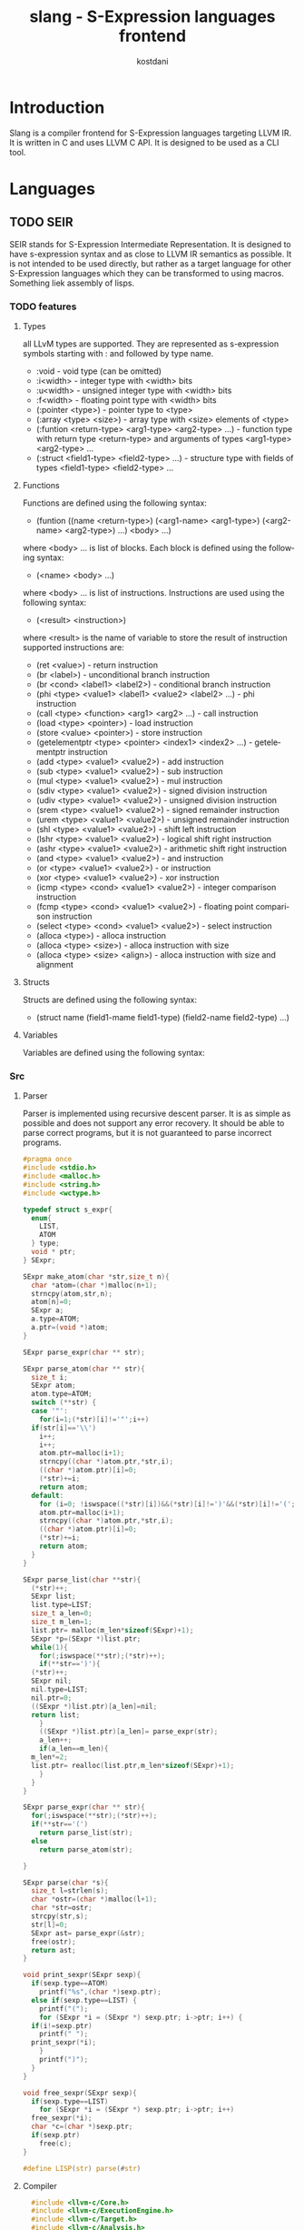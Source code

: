 #+TITLE: slang - S-Expression languages frontend
#+AUTHOR: kostdani
#+EMAIL: kostdani@mail.com

#+DESCRIPTION: Compiler frontend for S-Expression languages tageting LLVM IR
#+HOMEPAGE: https://github.com/kostdani/slang
#+KEYWORDS: llvm, s-expression, compiler, scheme, lisp, c
#+LANGUAGE: en

* Introduction

Slang is a compiler frontend for S-Expression languages targeting LLVM IR. It
is written in C and uses LLVM C API. It is designed to be used as a CLI tool.

* Languages

** TODO SEIR

SEIR stands for S-Expression Intermediate Representation. It is designed
to have s-expression syntax and as close to LLVM IR semantics as possible.
It is not intended to be used directly, but rather as a target language for
other S-Expression languages which they can be transformed to using macros.
Something liek assembly of lisps.

*** TODO features

**** Types

all LLvM types are supported. They are represented as s-expression symbols
starting with : and followed by type name.
- :void - void type (can be omitted)
- :i<width> - integer type with <width> bits
- :u<width> - unsigned integer type with <width> bits
- :f<width> - floating point type with <width> bits
- (:pointer <type>) - pointer type to <type>
- (:array <type> <size>) - array type with <size> elements of <type>
- (:funtion <return-type> <arg1-type> <arg2-type> ...) - function type with
  return type <return-type> and arguments of types <arg1-type> <arg2-type> ...
- (:struct <field1-type> <field2-type> ...) - structure type with fields of
  types <field1-type> <field2-type> ...
  
**** Functions

Functions are defined using the following syntax:
- (funtion ((name <return-type>) (<arg1-name> <arg1-type>) (<arg2-name> <arg2-type>) ...)
  <body> ...)
where <body> ... is list of blocks. Each block is defined using the following
syntax:
- (<name> <body> ...)
where <body> ... is list of instructions. Instructions are used using the
following syntax:
- (<result> <instruction>)
where <result> is the name of variable to store the result of instruction
  supported instructions are:
  - (ret <value>) - return instruction
  - (br <label>) - unconditional branch instruction
  - (br <cond> <label1> <label2>) - conditional branch instruction
  - (phi <type> <value1> <label1> <value2> <label2> ...) - phi instruction
  - (call <type> <function> <arg1> <arg2> ...) - call instruction
  - (load <type> <pointer>) - load instruction
  - (store <value> <pointer>) - store instruction
  - (getelementptr <type> <pointer> <index1> <index2> ...) - getelementptr
    instruction
  - (add <type> <value1> <value2>) - add instruction
  - (sub <type> <value1> <value2>) - sub instruction
  - (mul <type> <value1> <value2>) - mul instruction
  - (sdiv <type> <value1> <value2>) - signed division instruction
  - (udiv <type> <value1> <value2>) - unsigned division instruction
  - (srem <type> <value1> <value2>) - signed remainder instruction
  - (urem <type> <value1> <value2>) - unsigned remainder instruction
  - (shl <type> <value1> <value2>) - shift left instruction
  - (lshr <type> <value1> <value2>) - logical shift right instruction
  - (ashr <type> <value1> <value2>) - arithmetic shift right instruction
  - (and <type> <value1> <value2>) - and instruction
  - (or <type> <value1> <value2>) - or instruction
  - (xor <type> <value1> <value2>) - xor instruction
  - (icmp <type> <cond> <value1> <value2>) - integer comparison instruction
  - (fcmp <type> <cond> <value1> <value2>) - floating point comparison
    instruction
  - (select <type> <cond> <value1> <value2>) - select instruction
  - (alloca <type>) - alloca instruction
  - (alloca <type> <size>) - alloca instruction with size
  - (alloca <type> <size> <align>) - alloca instruction with size and alignment
    

**** Structs

Structs are defined using the following syntax:
- (struct name (field1-mame field1-type) (field2-name field2-type) ...)

**** Variables

Variables are defined using the following syntax:

*** Src

**** Parser

Parser is implemented using recursive descent parser. It is as simple as
possible and does not support any error recovery. It should be able to parse correct
programs, but it is not guaranteed to parse incorrect programs.

#+BEGIN_SRC C :tangle parser.c :comments both :exports both
  #pragma once
  #include <stdio.h>
  #include <malloc.h>
  #include <string.h>
  #include <wctype.h>

  typedef struct s_expr{
    enum{
      LIST,
      ATOM
    } type;
    void * ptr;
  } SExpr;

  SExpr make_atom(char *str,size_t n){
    char *atom=(char *)malloc(n+1);
    strncpy(atom,str,n);
    atom[n]=0;
    SExpr a;
    a.type=ATOM;
    a.ptr=(void *)atom;
  }

  SExpr parse_expr(char ** str);

  SExpr parse_atom(char ** str){
    size_t i;
    SExpr atom;
    atom.type=ATOM;
    switch (**str) {
    case '"':
      for(i=1;(*str)[i]!='"';i++)
	if(str[i]=='\\')
	  i++;
      i++;
      atom.ptr=malloc(i+1);
      strncpy((char *)atom.ptr,*str,i);
      ((char *)atom.ptr)[i]=0;
      (*str)+=i;
      return atom;
    default:
      for (i=0; !iswspace((*str)[i])&&(*str)[i]!=')'&&(*str)[i]!='('; i++);
      atom.ptr=malloc(i+1);
      strncpy((char *)atom.ptr,*str,i);
      ((char *)atom.ptr)[i]=0;
      (*str)+=i;
      return atom;
    }
  }

  SExpr parse_list(char **str){
    (*str)++;
    SExpr list;
    list.type=LIST;
    size_t a_len=0;
    size_t m_len=1;
    list.ptr= malloc(m_len*sizeof(SExpr)+1);
    SExpr *p=(SExpr *)list.ptr;
    while(1){
      for(;iswspace(**str);(*str)++);
      if(**str==')'){
	(*str)++;
	SExpr nil;
	nil.type=LIST;
	nil.ptr=0;
	((SExpr *)list.ptr)[a_len]=nil;
	return list;
      }
      ((SExpr *)list.ptr)[a_len]= parse_expr(str);
      a_len++;
      if(a_len==m_len){
	m_len*=2;
	list.ptr= realloc(list.ptr,m_len*sizeof(SExpr)+1);
      }
    }
  }

  SExpr parse_expr(char ** str){
    for(;iswspace(**str);(*str)++);
    if(**str=='(')
      return parse_list(str);
    else
      return parse_atom(str);

  }

  SExpr parse(char *s){
    size_t l=strlen(s);
    char *ostr=(char *)malloc(l+1);
    char *str=ostr;
    strcpy(str,s);
    str[l]=0;
    SExpr ast= parse_expr(&str);
    free(ostr);
    return ast;
  }

  void print_sexpr(SExpr sexp){
    if(sexp.type==ATOM)
      printf("%s",(char *)sexp.ptr);
    else if(sexp.type==LIST) {
      printf("(");
      for (SExpr *i = (SExpr *) sexp.ptr; i->ptr; i++) {
	if(i!=sexp.ptr)
	  printf(" ");
	print_sexpr(*i);
      }
      printf(")");
    }
  }

  void free_sexpr(SExpr sexp){
    if(sexp.type==LIST)
      for (SExpr *i = (SExpr *) sexp.ptr; i->ptr; i++)
	free_sexpr(*i);
    char *c=(char *)sexp.ptr;
    if(sexp.ptr)
      free(c);
  }

  #define LISP(str) parse(#str)
#+END_SRC

**** Compiler

#+BEGIN_SRC C :tangle compiler.c :comments both :exports both
    #include <llvm-c/Core.h>
    #include <llvm-c/ExecutionEngine.h>
    #include <llvm-c/Target.h>
    #include <llvm-c/Analysis.h>
    #include <llvm-c/BitWriter.h>
    #include "parser.c"

  // environment is linked list of variable names and their values
  typedef struct env{
    char *name;
    LLVMValueRef value;
    struct env *next;
  } Env;

  Env *global_env=0;
  // add variable to environment
  void add_var(char *name,LLVMValueRef value){
    Env *e=(Env *)malloc(sizeof(Env));
    e->name=name;
    e->value=value;
    e->next=global_env;
    global_env=e;
  }

  LLVMValueRef get_var(char *name){
    for(Env *e=global_env;e;e=e->next)
      if(!strcmp(e->name,name))
	return e->value;
    return 0;
  }

    int atomeq(SExpr atom,char *str){
      if(atom.type==ATOM)
	return !strcmp(str,(char *)atom.ptr);
      return 0;
    }

    LLVMTypeRef compile_type(SExpr sexp){
      if(sexp.type==ATOM){
	if(atomeq(sexp,"i8"))
	  return LLVMInt8Type();
	else if(atomeq(sexp,"i16"))
	  return LLVMInt16Type();
	else if(atomeq(sexp,"i32"))
	  return LLVMInt32Type();
	else if(atomeq(sexp,"i64"))
	  return LLVMInt64Type();
	else if(atomeq(sexp,"f32"))
	  return LLVMFloatType();
	else if(atomeq(sexp,"f64"))
	  return LLVMDoubleType();
	else if(atomeq(sexp,"void"))
	  return LLVMVoidType();
	return 0;
      }
  }
    LLVMValueRef compile_value(LLVMBuilderRef builder,SExpr sexp){
      if(sexp.type==ATOM){
	// if atom is a number, return constant
	if(isdigit(*(char *)sexp.ptr))
	  return LLVMConstInt(LLVMInt32Type(),atoi((char *)sexp.ptr),0);
	// if atom is a string, return constant
	else if(*(char *)sexp.ptr=='"')
	  return LLVMConstString((char *)sexp.ptr+1,strlen((char *)sexp.ptr)-2,0);
	// if atom is a variable, return load instruction
	// get current function
	LLVMValueRef func=LLVMGetBasicBlockParent(LLVMGetInsertBlock(builder));
	// get module
	LLVMModuleRef mod=LLVMGetGlobalParent(func);
	// get value allocated in module by name
	LLVMValueRef val=get_var((char *)sexp.ptr);
	return LLVMBuildLoad(builder,val,(char *)sexp.ptr);

      }
    }



    void compile_instr(LLVMBuilderRef builder,SExpr sexp){
      printf("\ncompile_instr: ");
      print_sexpr(sexp);
      printf("\n");
      // get current module
      LLVMModuleRef module=LLVMGetGlobalParent(LLVMGetBasicBlockParent(LLVMGetInsertBlock(builder)));
       LLVMValueRef function =LLVMGetBasicBlockParent(LLVMGetInsertBlock(builder));
      if(sexp.type==LIST){
	SExpr *list=(SExpr *)sexp.ptr;
	if(atomeq(list[0],"ret")){
	  printf("ret\n");
	  LLVMValueRef ret=compile_value(builder,list[1]);
	  LLVMBuildRet(builder,ret);
	  printf("ret done\n");
	}else if(atomeq(list[0],"br")){
	  // br <label> | br <cond> <label> <label>
	  if(list[1].type==ATOM){
	    LLVMBuildBr(builder,get_var((char *)list[1].ptr));
	  }else{
	    LLVMValueRef cond=compile_value(builder,list[1]);
	    LLVMBuildCondBr(builder,cond,get_var((char *)list[2].ptr),get_var((char *)list[3].ptr));
	  }
	}else if(atomeq(list[0],"add")){
	  // second elem is type
	  LLVMTypeRef type=compile_type(list[1]);
	  // third elem is name of variable to store result
	  char *name=(char *)list[2].ptr;
	  // fourth elem is first operand
	  LLVMValueRef op1=compile_value(builder,list[3]);
	  // fifth elem is second operand
	  LLVMValueRef op2=compile_value(builder,list[4]);
	  // build add instruction
	  LLVMValueRef add=LLVMBuildAdd(builder,op1,op2,name);
	  // store result in variable
	  LLVMBuildStore(builder,add,LLVMBuildAlloca(builder,type,name));
	}else if(atomeq(list[0],"sub")){
	  LLVMTypeRef type=compile_type(list[1]);
	  char *name=(char *)list[2].ptr;
	  LLVMValueRef op1=compile_value(builder,list[3]);
	  LLVMValueRef op2=compile_value(builder,list[4]);
	  LLVMValueRef sub=LLVMBuildSub(builder,op1,op2,name);
	  LLVMBuildStore(builder,sub,LLVMBuildAlloca(builder,type,name));
	}else if(atomeq(list[0],"mul")){
	  LLVMTypeRef type=compile_type(list[1]);
	  char *name=(char *)list[2].ptr;
	  LLVMValueRef op1=compile_value(builder,list[3]);
	  LLVMValueRef op2=compile_value(builder,list[4]);
	  LLVMValueRef mul=LLVMBuildMul(builder,op1,op2,name);
	  LLVMBuildStore(builder,mul,LLVMBuildAlloca(builder,type,name));
	}else if(atomeq(list[0],"div")){
	  LLVMTypeRef type=compile_type(list[1]);
	  char *name=(char *)list[2].ptr;
	  LLVMValueRef op1=compile_value(builder,list[3]);
	  LLVMValueRef op2=compile_value(builder,list[4]);
	  LLVMValueRef div=LLVMBuildSDiv(builder,op1,op2,name);
	  LLVMBuildStore(builder,div,LLVMBuildAlloca(builder,type,name));
	}else if(atomeq(list[0],"call")){
	  // second elem is name of variable to store result
	  char *name=(char *)list[1].ptr;
	  // third elem is name of function to call
	  char *fname=(char *)list[2].ptr;
	  // rest of list is arguments
	  size_t n_args=0;
	  for(SExpr *i=list+3;i->ptr;i++)
	    n_args++;
	  LLVMValueRef *args=malloc(n_args*sizeof(LLVMValueRef));
	  for(size_t i=0;i<n_args;i++)
	    args[i]=compile_value(builder,list[i+2]);
	  LLVMValueRef call=LLVMBuildCall(builder,LLVMGetNamedFunction(module,fname),args,n_args,(char *)list[1].ptr);
	  LLVMBuildStore(builder,call,LLVMBuildAlloca(builder,LLVMTypeOf(call),name));
	}else if(atomeq(list[0],"load")){
	  // second elem is name of variable to store result
	  char *rname=(char *)list[1].ptr;
	  // third elem is name of variable to load
	  char *name=(char *)list[2].ptr;
	  LLVMValueRef load=LLVMBuildLoad(builder,get_var(name),name);
	  LLVMBuildStore(builder,load,LLVMBuildAlloca(builder,LLVMTypeOf(load),rname));
	}else if(atomeq(list[0],"store")){
	  // second elem is name of variable to store
	  char *name=(char *)list[1].ptr;
	  // third elem is value to store
	  LLVMValueRef value=compile_value(builder,list[2]);
	  LLVMBuildStore(builder,value,get_var(name));
	}
      }
    }

    void compile_block(LLVMValueRef function,SExpr sexp){
      if(sexp.type==LIST){
	SExpr *list=(SExpr *)sexp.ptr;
	if(atomeq(list[0],"block")){
	  // create builder
	  LLVMBuilderRef builder=LLVMCreateBuilder();
	  // second elem in list is name of block
	  LLVMBasicBlockRef block=LLVMAppendBasicBlock(function,(char *)list[1].ptr);
	  LLVMPositionBuilderAtEnd(builder,block);
	  print_sexpr(sexp);
	  for(SExpr *i=list+2;i->ptr;i++)
	    compile_instr(builder,*i);

	}
      }
    }

    void compile_global(LLVMModuleRef module,SExpr sexp){
      if(sexp.type==LIST){
	SExpr *list=(SExpr *)sexp.ptr;
	if(atomeq(list[0],"function")){
	  SExpr *signatures=(SExpr *)list[1].ptr;
	  // signatures is list of ((name type) ...)
	  //first signature is return type and name of function
	  SExpr *namesig=(SExpr *)signatures[0].ptr;
	  char *name=(char *)namesig[0].ptr;
	  LLVMTypeRef rettype=compile_type(namesig[1]);
	  size_t n_args=0;
	  for(SExpr *i=signatures+1;i->ptr;i++)
	    n_args++;
	  LLVMTypeRef *argtypes=malloc(n_args*sizeof(LLVMTypeRef));
	  for(size_t i=0;i<n_args;i++)
	    argtypes[i]=compile_type(((SExpr *)signatures[i+1].ptr)[1]);
	  LLVMTypeRef functype=LLVMFunctionType(rettype,argtypes,n_args,0);
	  LLVMValueRef function=LLVMAddFunction(module,name,functype);
	  for(size_t i=0;i<n_args;i++){
	    LLVMValueRef arg=LLVMGetParam(function,i);
	    LLVMSetValueName(arg,((char *)(((SExpr *)signatures[i+1].ptr)[0].ptr)));
	  }
	  for(SExpr *body=list+2;body->ptr;body++)
	    compile_block(function,*body);
	}
      }
    }

    LLVMModuleRef compile_module(SExpr sexp){
      if(sexp.type==LIST){
	SExpr *list=(SExpr *)sexp.ptr;
	if(atomeq(list[0],"module")){
	  LLVMModuleRef module=LLVMModuleCreateWithName((char *)list[1].ptr);
	  for(SExpr *i=list+2;i->ptr;i++)
	    compile_global(module,*i);
	  return module;
	}
      }
      return 0;
    }


#+END_SRC


**** main

#+BEGIN_SRC C :tangle main.c :comments both :exports both
  #include "compiler.c"

  int main() {

    SExpr sexp=LISP((module "test" (function ((main i32) (argc i32)) (block entry (ret 0)))));
    print_sexpr(sexp);
    printf("\n");
    LLVMModuleRef module=compile_module(sexp);
    LLVMDumpModule(module);
    free_sexpr(sexp);
    return 0;

  }
#+END_SRC

**** Build

***** CMakeLists.txt

#+BEGIN_SRC sh :tangle CMakeLists.txt :comments both :exports both
cmake_minimum_required(VERSION 3.4.3)
project(slang)

find_package(LLVM REQUIRED)

include_directories(${LLVM_INCLUDE_DIRS})
add_definitions(${LLVM_DEFINITIONS})

add_executable(main main.c)

llvm_map_components_to_libnames(llvm_libs support core irreader)

target_link_libraries(main ${llvm_libs})
#+END_SRC

***** build.sh

#+BEGIN_SRC sh :tangle build.sh :comments both :exports both
  #!/bin/sh
  mkdir -p build
  cd build
## build folder for cmake is build
  cmake ..
  make
#+END_SRC

** TODO l2lisp

l2lisp stands for low level lisp. It is a static typed low level dialect of
Lisp. It is designed to be easily transformed to SEIR. Something like C of
lisps.

** TODO Scheme

Scheme is existing lisp dialect. The goal is to be able to transform it to
SEIR.



